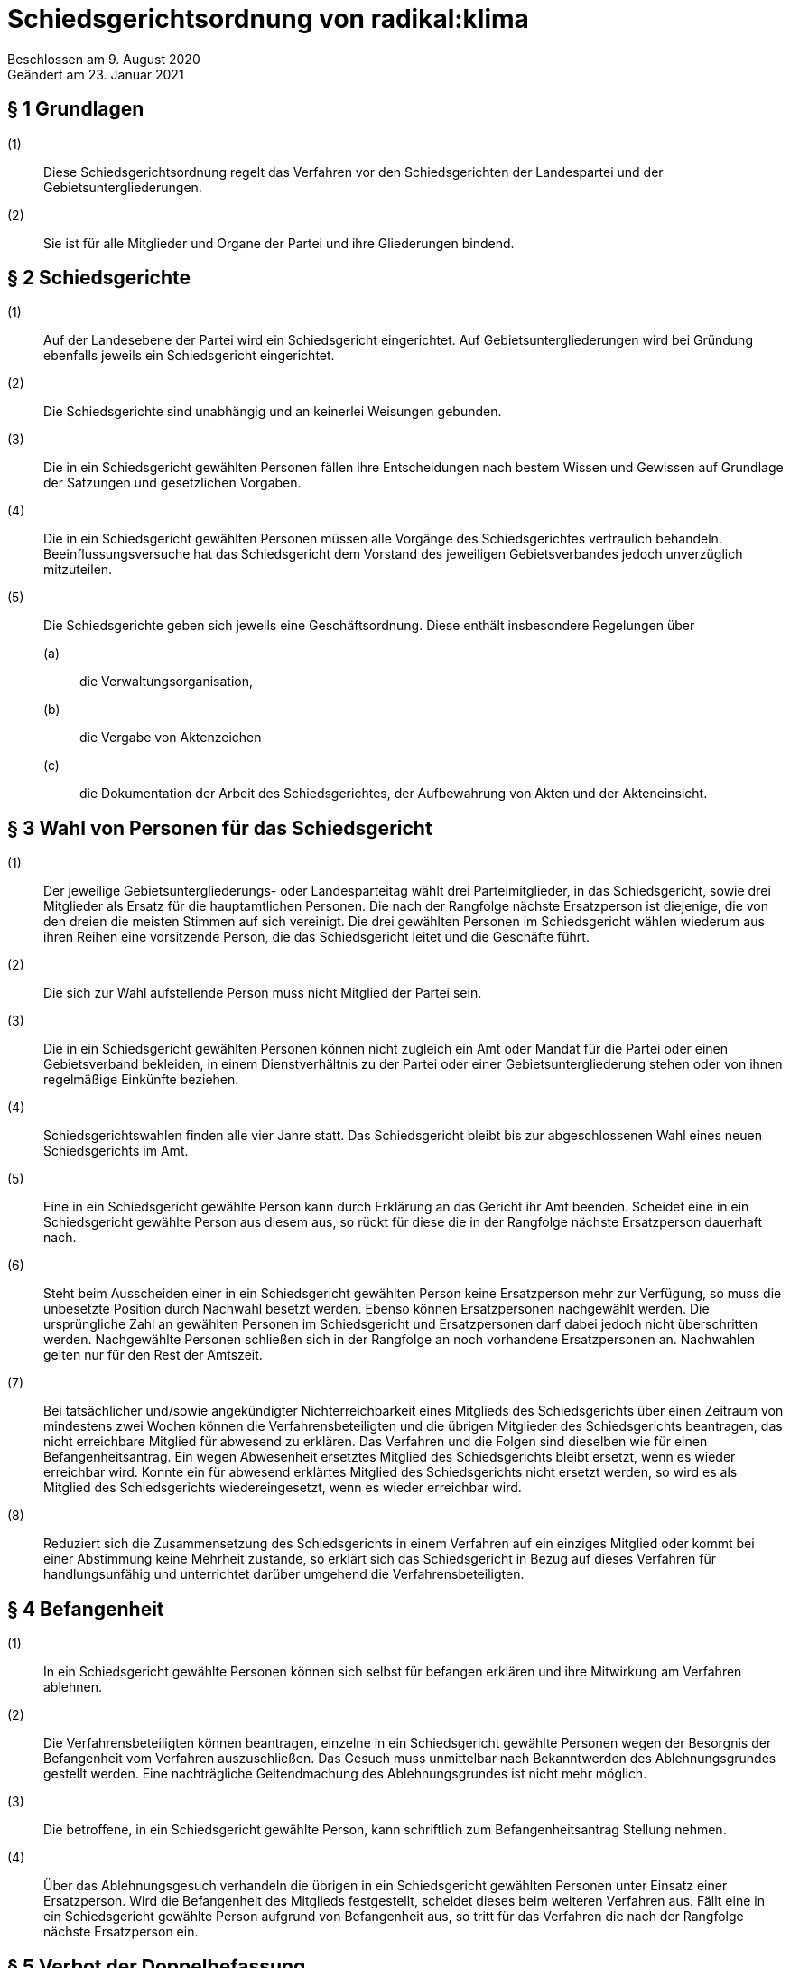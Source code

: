 = Schiedsgerichtsordnung von radikal:klima

Beschlossen am 9. August 2020 +
Geändert am 23. Januar 2021

== § 1 Grundlagen

(1):: Diese Schiedsgerichtsordnung regelt das Verfahren vor den Schiedsgerichten der Landespartei und der Gebietsuntergliederungen.
(2):: Sie ist für alle Mitglieder und Organe der Partei und ihre Gliederungen bindend.

== § 2 Schiedsgerichte

(1):: Auf der Landesebene der Partei wird ein Schiedsgericht eingerichtet. Auf Gebietsuntergliederungen wird bei Gründung ebenfalls jeweils ein Schiedsgericht eingerichtet.
(2):: Die Schiedsgerichte sind unabhängig und an keinerlei Weisungen gebunden.
(3):: Die in ein Schiedsgericht gewählten Personen fällen ihre Entscheidungen nach bestem Wissen und Gewissen auf Grundlage der Satzungen und gesetzlichen Vorgaben.
(4):: Die in ein Schiedsgericht gewählten Personen müssen alle Vorgänge des Schiedsgerichtes vertraulich behandeln. Beeinflussungsversuche hat das Schiedsgericht dem Vorstand des jeweiligen Gebietsverbandes jedoch unverzüglich mitzuteilen.
(5):: Die Schiedsgerichte geben sich jeweils eine Geschäftsordnung. Diese enthält insbesondere Regelungen über
(a)::: die Verwaltungsorganisation,
(b)::: die Vergabe von Aktenzeichen
(c)::: die Dokumentation der Arbeit des Schiedsgerichtes, der Aufbewahrung von Akten und der Akteneinsicht.

== § 3 Wahl von Personen für das Schiedsgericht

(1):: Der jeweilige Gebietsuntergliederungs- oder Landesparteitag wählt drei Parteimitglieder, in das Schiedsgericht, sowie drei Mitglieder als Ersatz für die hauptamtlichen Personen. Die nach der Rangfolge nächste Ersatzperson ist diejenige, die von den dreien die meisten Stimmen auf sich vereinigt. Die drei gewählten Personen im Schiedsgericht wählen wiederum aus ihren Reihen eine vorsitzende Person, die das Schiedsgericht leitet und die Geschäfte führt.
(2):: Die sich zur Wahl aufstellende Person muss nicht Mitglied der Partei sein.
(3):: Die in ein Schiedsgericht gewählten Personen können nicht zugleich ein Amt oder Mandat für die Partei oder einen Gebietsverband bekleiden, in einem Dienstverhältnis zu der Partei oder einer Gebietsuntergliederung stehen oder von ihnen regelmäßige Einkünfte beziehen.
(4):: Schiedsgerichtswahlen finden alle vier Jahre statt. Das Schiedsgericht bleibt bis zur abgeschlossenen Wahl eines neuen Schiedsgerichts im Amt.
(5):: Eine in ein Schiedsgericht gewählte Person kann durch Erklärung an das Gericht ihr Amt beenden. Scheidet eine in ein Schiedsgericht gewählte Person aus diesem aus, so rückt für diese die in der Rangfolge nächste Ersatzperson dauerhaft nach.
(6):: Steht beim Ausscheiden einer in ein Schiedsgericht gewählten Person keine Ersatzperson mehr zur Verfügung, so muss die unbesetzte Position durch Nachwahl besetzt werden. Ebenso können Ersatzpersonen nachgewählt werden. Die ursprüngliche Zahl an gewählten Personen im Schiedsgericht und Ersatzpersonen darf dabei jedoch nicht überschritten werden. Nachgewählte Personen schließen sich in der Rangfolge an noch vorhandene Ersatzpersonen an. Nachwahlen gelten nur für den Rest der Amtszeit.
(7):: Bei tatsächlicher und/sowie angekündigter Nichterreichbarkeit eines Mitglieds des Schiedsgerichts über einen Zeitraum von mindestens zwei Wochen können die Verfahrensbeteiligten und die übrigen Mitglieder des Schiedsgerichts beantragen, das nicht erreichbare Mitglied für abwesend zu erklären. Das Verfahren und die Folgen sind dieselben wie für einen Befangenheitsantrag. Ein wegen Abwesenheit ersetztes Mitglied des Schiedsgerichts bleibt ersetzt, wenn es wieder erreichbar wird. Konnte ein für abwesend erklärtes Mitglied des Schiedsgerichts nicht ersetzt werden, so wird es als Mitglied des Schiedsgerichts wiedereingesetzt, wenn es wieder erreichbar wird.
(8):: Reduziert sich die Zusammensetzung des Schiedsgerichts in einem Verfahren auf ein einziges Mitglied oder kommt bei einer Abstimmung keine Mehrheit zustande, so erklärt sich das Schiedsgericht in Bezug auf dieses Verfahren für handlungsunfähig und unterrichtet darüber umgehend die Verfahrensbeteiligten.

== § 4 Befangenheit

(1):: In ein Schiedsgericht gewählte Personen können sich selbst für befangen erklären und ihre Mitwirkung am Verfahren ablehnen.
(2):: Die Verfahrensbeteiligten können beantragen, einzelne in ein Schiedsgericht gewählte Personen wegen der Besorgnis der Befangenheit vom Verfahren auszuschließen. Das Gesuch muss unmittelbar nach Bekanntwerden des Ablehnungsgrundes gestellt werden. Eine nachträgliche Geltendmachung des Ablehnungsgrundes ist nicht mehr möglich.
(3):: Die betroffene, in ein Schiedsgericht gewählte Person, kann schriftlich zum Befangenheitsantrag Stellung nehmen.
(4):: Über das Ablehnungsgesuch verhandeln die übrigen in ein Schiedsgericht gewählten Personen unter Einsatz einer Ersatzperson. Wird die Befangenheit des Mitglieds festgestellt, scheidet dieses beim weiteren Verfahren aus. Fällt eine in ein Schiedsgericht gewählte Person aufgrund von Befangenheit aus, so tritt für das Verfahren die nach der Rangfolge nächste Ersatzperson ein.

== § 5 Verbot der Doppelbefassung

(1):: Insofern sich Gebietsuntergliederungen gründen, gelten deren Schiedsgerichte als Vorinstanz der Landesschiedsgerichtsbarkeit.
(2):: Eine in ein Schiedsgericht gewählte Person, die bereits in einer Vorinstanz richtend mit der Angelegenheit befasst war, ist von der Mitwirkung ausgeschlossen. In diesem Fall tritt die nächste vorgesehene Ersatzperson ein.

== § 6 Zuständigkeit

(1):: Die örtliche Zuständigkeit richtet sich nach der Zugehörigkeit der Gebietsuntergliederung der Person, die sich zum Zeitpunkt der Anrufung gegen eine Maßnahme wehrt.
(2):: Bei Gründung von Gebietsuntergliederungen sind grundsätzlich die Schiedsgerichte der Gebietsuntergliederung als Gerichte niedrigster Ordnung sachlich zuständig.
(3):: Abweichend dazu besteht eine ausschließliche sachliche Zuständigkeit des Landesschiedsgericht für Entscheidungen über:
(a)::: Streitigkeiten, bei denen sich die antragstellende Person gegen eine Maßnahme eines Organs des Landesverbandes wehrt,
(b)::: Streitigkeiten zwischen der Landesebene der Partei und ihren Gebietsuntergliederungen oder zwischen Gebietsuntergliederungen innerhalb des Landesverbandes,
(c)::: die Anfechtung von Wahlen gemäß § 17 der Wahlordnung,
(d)::: Streitigkeiten über die Auslegung und Anwendung von streitentscheidendem Satzungsrecht innerhalb eines laufenden Verfahrens.
(4):: Erklärt sich das Schiedsgericht einer Gebietsuntergliederung für handlungsunfähig gem. § 3 VIII oder rechtfertigen Tatsachen die Annahme, dass es faktisch handlungsunfähig ist, verweist das Landesschiedsgericht den Fall an ein anderes, der Eingangsinstanz gleichrangiges Schiedsgericht. Ist dies nicht möglich und der Rechtsschutz eines Mitglieds der Gebietsuntergliederung dadurch gefährdet, so kann das Landesschiedsgericht den Fall selbst behandeln.

== § 7 Anträge

(1):: Antragsberechtigt ist jedes Parteimitglied, sofern es in der Sache unmittelbar betroffen ist, alle Parteiorgane sowie 1/10 der stimmberechtigten Teilnehmenden einer Versammlung, sofern eine Wahl oder Entscheidung der Versammlung angefochten wird. Anträge auf Parteiausschlussverfahren können nur von Gebietsorganen gestellt werden.
(2):: Jeder Antrag bedarf der Schriftform und muss begründet werden. Die Schriftform wird auch durch elektronische Benachrichtigung an die E-Mail Adresse des Schiedsgerichts gewahrt. Der Antrag muss eine zustellungsfähige Postanschrift enthalten.
(3):: Die Anrufung des Schiedsgerichts muss binnen zwei Monaten nach Bekanntwerden der Rechtsverletzung erfolgen. Ein Einspruch gegen eine Ordnungsmaßnahme muss spätestens am 14. Tag nach Mitteilung des Beschlusses erhoben werden. Ein Antrag auf Parteiausschluss soll in einem angemessenen Zeitraum seit Bekanntwerden des entscheidenden Vorfalls gestellt werden. Wird ein Schlichtungsversuch durchgeführt, so wird der Ablauf der Frist für die Dauer des Schlichtungsversuchs gehemmt.

== § 8 Schlichtung

(1):: Eine Anrufung des Schiedsgerichts erfordert in der Regel einen vorhergehenden Schlichtungsversuch.
(2):: Der Schlichtungsversuch wird von den Parteien in eigener Verantwortung ohne Mitwirkung der Gerichte durchgeführt. Dazu sollen sich die Parteien auf eine Schlichtungsperson einigen. Ein Schlichtungsversuch gilt spätestens nach erfolglosem Ablauf von drei Monaten nach dessen Beginn als gescheitert. Bei Anrufung des Schiedsgerichts vor Ablauf dieser Frist muss der Antrag das Scheitern der Schlichtung begründen.
(3):: Ein Schlichtungsversuch ist nicht erforderlich bei Eilbedürftigkeit des Verfahrens, der Aussichtslosigkeit einer Schlichtung, Parteiausschlussverfahren, bei Einsprüchen gegen Ordnungsmaßnahmen, sowie bei einer Berufung.

== § 9 Eröffnung

(1):: Nach Feststellung der Zulässigkeit des Antrags eröffnet das zuständige Schiedsgericht das Verfahren mit einem Schreiben an die Verfahrensbeteiligten. In diesem ist die weitere Verfahrensweise bekannt zu geben.
(2):: Der Antrag ist zulässig, wenn das Schiedsgericht zuständig, die Antrag stellende Person antragsbefugt ist und die Form und Frist gewahrt worden sind. Über die Eröffnung ist in der Regel spätestens zwei Wochen nach Eingang des Antrags beim Schiedsgericht zu entscheiden. Im Fall der Eröffnung wählen die in das Schiedsgericht gewählten Personen aus ihrer Mitte eine berichterstattende Person für das Verfahren.
(3):: Erweist sich der Antrag als unzulässig, ist er zu abzuweisen. Die Gründe hierfür sind der antragstellenden Person schriftlich mitzuteilen; dabei ist auf die Möglichkeit von Rechtsmitteln hinzuweisen.

== § 10 Verfahren

(1):: Grundsätzlich fällt das Gericht seine Entscheidungen im mündlichen Verfahren. Nur in Ausnahmefällen kann das Gericht eine schriftliche oder fernmündliche Anhörung anordnen, wenn es zur rechtlichen und tatsächlichen Klärung geboten scheint.
(2):: Kommt ein Schiedsgericht einer Gebietsuntergliederung während eines laufenden Verfahrens zu dem Ergebnis, dass streitentscheidendes Satzungsrecht unvereinbar mit sonstigem Satzungsrecht oder geltendem Recht und Gesetz ist, muss dieses Schiedsgericht die Frage dem Landesschiedsgericht zur Auslegung vorlegen. Kommt das Landesschiedsgericht zu dem Ergebnis, dass das streitentscheidende Satzungsrecht unanwendbar ist, muss beim Vorstand erwirkt werden, dass ein entsprechender Antrag auf die Tagesordnung des Landesparteitags gesetzt wird, damit der Landesparteitag über die streitentscheidende Norm befinden kann. Bis zur Entscheidung des Landesparteitags bezüglich der Gültigkeit und Anwendbarkeit des anzuwendenden Satzungsrechts wird das Schiedsgerichtsverfahren ausgesetzt.
(3):: Den Entscheidungen darf nur zugrunde gelegt werden, was allen Verfahrensbeteiligten bekannt ist und wozu sie Stellung nehmen konnten.
(4):: Bei mündlichen und fernmündlichen Entscheidungen bestimmt das Schiedsgericht Ort und Zeit der Verhandlung.
(5):: Alle Parteimitglieder können dem Verfahren beiwohnen. Die Termine dafür werden rechtzeitig bekannt gegeben.
(6):: Die Verfahrensbeteiligten können die Prozessakten einsehen. Dritten Personen kann das Schiedsgericht ohne Einwilligung der beteiligten Parteien nur dann Akteneinsicht gestatten, wenn ein rechtliches Interesse glaubhaft gemacht wird. Akten können bei Einsichtnahme Dritter anonymisiert werden.

== § 11 Einstweilige Anordnung

(1):: Das Schiedsgericht kann auf Antrag eine einstweilige Anordnung in Bezug auf den Verfahrensgegenstand erlassen. Ausgenommen sind Parteiausschlussverfahren.
(2):: Die Anordnung ergeht nach einer Anhörung im gesamten Spruchkörper, in dringenden Fällen nach einer Anhörung durch die vorsitzende Person allein.
(3):: Gegen eine solche Entscheidung kann die betroffene Person binnen zwei Wochen nach Zustellung der Anordnung Beschwerde einlegen. Die betroffene Person ist in dem Beschluss über dieses Rechtsmittel zu belehren.

== § 12 Urteil

(1):: Das Verfahren wird grundsätzlich durch Urteil abgeschlossen. Es kann auch durch Rücknahme des Antrags, Erledigung oder Vergleich beendet werden.
(2):: Das Urteil enthält eine Sachverhaltsdarstellung und eine Begründung mit Würdigung der Sach- und Rechtslage. Die Urteilsfindung unterliegt dem Beschleunigungsgrundsatz. Entschieden wird in nicht-öffentlicher Beratung des Schiedsgerichts, das Urteil wird mit einfacher Mehrheit gefällt. Enthaltungen sind nicht zulässig. Das Abstimmungsverhalten der in das Schiedsgericht gewählten Personen wird nicht festgehalten.
(3):: Ist gegen das Urteil Berufung möglich, so ist diesem eine Rechtsbehelfsbelehrung beizufügen.
(4):: Die Verfahrensbeteiligten erhalten eine Ausfertigung des Urteils in Textform.
(5):: Das Schiedsgericht bewahrt eine schriftliche, von allen beteiligten in das Schiedsgericht gewählten Personen unterschriebene Ausfertigung des Urteils auf.
(6):: Alle Beschlüsse der Schiedsgerichtskommission sind in anonymisierter Form auf der Homepage der Partei zu veröffentlichen.

== § 13 Berufung

(1):: Gegen erstinstanzliche Urteile steht allen Verfahrensbeteiligten die Berufung zu.
(2):: Die Berufung ist binnen 14 Tagen beim Schiedsgericht der ggf. nächsthöheren Ordnung einzureichen und zu begründen. Der Berufungsschrift ist die angefochtene Entscheidung samt erstinstanzlichem Aktenzeichen beizufügen. Maßgeblich für den Lauf der Berufungsfrist ist die Zustellung des Urteils inklusive Rechtsmittelbelehrung.

== § 14 Kosten

(1):: Grundsätzlich tragen die an dem Verfahren beteiligten Personen ihre Auslagen zur Führung des Verfahrens selbst. In besonders gebotenen Ausnahmefällen, insbesondere bei evident rechtsmissbräuchlichem Verhalten und unverhältnismäßiger Kostenlast, kann das Schiedsgericht jedoch eine Kostenentscheidung entsprechend § 91 Abs. 1 ZPO treffen.
(2):: In das Schiedsgericht gewählte Personen erhalten für ihre Tätigkeit keine Entschädigung. Die notwendigen Auslagen, insbesondere Reisekosten, trägt die jeweilige Gliederung der Partei.

== § 15 Schlussbestimmungen

(1):: In Abstimmung mit der Berliner Schriftgutaufbewahrungsverordnung vom 16. April 2010 sind Akten bis zu 30 Jahre nach Abschluss des Verfahrens zu verwahren.
(2):: Die Schiedsgerichtskommissionen sind gegenüber dem jeweiligen Parteitag berichtspflichtig.
(3):: Nach Abschluss des Verfahrens kann jedes Parteimitglied Akteneinsicht beantragen. Eine Antragsbefugnis ist nicht erforderlich. Die Akten können anonymisiert werden.
